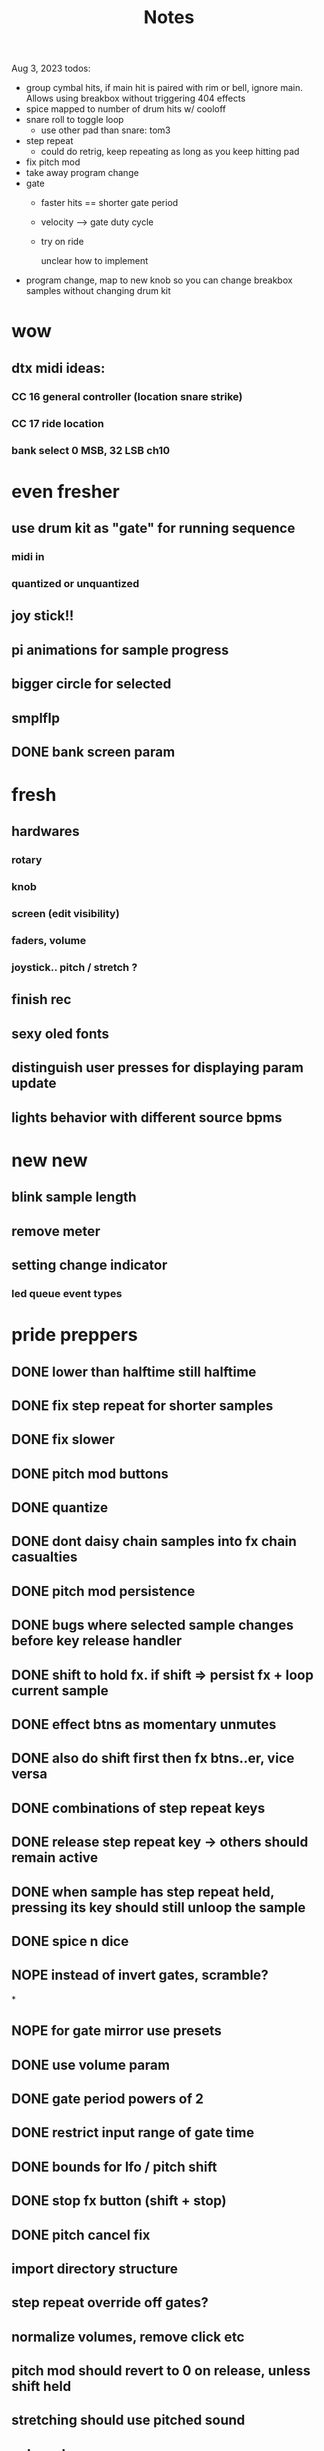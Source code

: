 #+title: Notes

Aug 3, 2023 todos:
- group cymbal hits, if main hit is paired with rim or bell, ignore main. Allows using breakbox without triggering 404 effects
- spice mapped to number of drum hits w/ cooloff
- snare roll to toggle loop
  - use other pad than snare: tom3
- step repeat
  - could do retrig, keep repeating as long as you keep hitting pad
- fix pitch mod
- take away program change
- gate
  - faster hits == shorter gate period
  - velocity --> gate duty cycle
  - try on ride

    unclear how to implement
- program change, map to new knob so you can change breakbox samples without changing drum kit


* wow
** dtx midi ideas:
*** CC 16 general controller (location snare strike)
*** CC 17 ride location

*** bank select 0 MSB, 32 LSB ch10

* even fresher
** use drum kit as "gate" for running sequence
*** midi in
*** quantized or unquantized
** joy stick!!
** pi animations for sample progress
** bigger circle for selected
** smplflp
** DONE bank screen param
CLOSED: [2023-07-25 Tue 16:29]
* fresh
** hardwares
*** rotary
*** knob
*** screen (edit visibility)
*** faders, volume
*** joystick.. pitch / stretch ?
** finish rec
** sexy oled fonts
** distinguish user presses for displaying param update
** lights behavior with different source bpms

* new new
** blink sample length
** remove meter
** setting change indicator
*** led queue event types

* pride preppers
** DONE lower than halftime still halftime
CLOSED: [2023-06-11 Sun 10:51]
** DONE fix step repeat for shorter samples
CLOSED: [2023-06-11 Sun 08:30]
** DONE fix slower
CLOSED: [2023-06-11 Sun 07:58]
** DONE pitch mod buttons
CLOSED: [2023-06-11 Sun 17:40]
** DONE quantize
CLOSED: [2023-06-11 Sun 17:54]
** DONE dont daisy chain samples into fx chain casualties
CLOSED: [2023-06-11 Sun 17:54]
** DONE pitch mod persistence
CLOSED: [2023-06-11 Sun 17:55]
** DONE bugs where selected sample changes before key release handler
CLOSED: [2023-06-11 Sun 22:15]
** DONE shift to hold fx. if shift => persist fx + loop current sample
CLOSED: [2023-06-12 Mon 12:18]
** DONE effect btns as momentary unmutes
CLOSED: [2023-06-12 Mon 14:50]
** DONE also do shift first then fx btns..er, vice versa
CLOSED: [2023-06-12 Mon 17:54]
** DONE combinations of step repeat keys
CLOSED: [2023-06-13 Tue 00:12]
** DONE release step repeat key -> others should remain active
CLOSED: [2023-06-13 Tue 07:09]
** DONE when sample has step repeat held, pressing its key should still unloop the sample
CLOSED: [2023-06-13 Tue 07:58]
** DONE spice n dice
CLOSED: [2023-06-15 Thu 09:06]
** NOPE instead of invert gates, scramble?
CLOSED: [2023-06-15 Thu 09:06]
*

** NOPE for gate mirror use presets
CLOSED: [2023-06-15 Thu 09:06]
** DONE use volume param
CLOSED: [2023-06-15 Thu 10:32]
** DONE gate period powers of 2
CLOSED: [2023-06-15 Thu 10:32]
** DONE restrict input range of gate time
CLOSED: [2023-06-15 Thu 10:32]
** DONE bounds for lfo / pitch shift
CLOSED: [2023-06-15 Thu 10:32]
:PROPERTIES:
:CREATED:  [Y-06-12 Mon 16:%]
:ID:       280e64bc-88c8-4cad-ad39-4f9de9116e4c
:END:
** DONE stop fx button (shift + stop)
CLOSED: [2023-06-15 Thu 11:44]
** DONE pitch cancel fix
CLOSED: [2023-06-15 Thu 13:57]
** import directory structure
** step repeat override off gates?
** normalize volumes, remove click etc
** pitch mod should revert to 0 on release, unless shift held
** stretching should use pitched sound
** volume keys
** sample flipping!!
* post-euphoria
** disable shell
** make sound q priority
** gate fades
** recording
** volume ctrl
** case
** clone brbx
*** zero hat
*** key input strat
*** case
*** samples
*** deploy strat
**** makefile?
** lights
** hdmi monitor
* MVP
** DONE stop audio on start / stop
CLOSED: [2023-04-28 Fri 15:24]
** frame size
** mute switch
** DONE fix out of sync on first loop
CLOSED: [2023-04-28 Fri 15:24]
*** start sample later, or wait til next loop
** DONE dont require tr8s to be on first
CLOSED: [2023-04-28 Fri 15:24]
*** handle case where midi connection goes away
** sample rate / mono?
** survey audio quality / clipping w headphones
*** invest in audio hat for better DAC ?

** DONE systemd service
CLOSED: [2023-05-03 Wed 14:04]
** TODO cpu usage???
:PROPERTIES:
:CREATED:  [2023-05-03 Wed 14:04]
:ID:       3d61d993-b662-4249-9c3a-7d687af9cf6a
:END:

* features
** DONE reduce jitter by only syncing @ start of bar
CLOSED: [2023-05-09 Tue 18:25]
** pitch shifting / rate manipulation
** mute patterns
** probability
** DONE allow play without clock
CLOSED: [2023-05-11 Thu 15:48]
** LFO!
*** for volume, pitch, patterns, prob..


* stuff
** preserve original slice sample thru timestretching
** param dna
** db power amp
** xfade on step repeat ? not sure
** can avoid improper sound queueing? maths?
** recording
** bug w step repeat then toggle not work
** variable bpm
** crossfade
** refactor key handlers
** top row should maybe be toggly / nonexclusive
** implement chromatic rate shift
** DONE fix stutter on start w internal clock
CLOSED: [2023-05-19 Fri 08:59]
** playtest midi clock again lol
** bug with sync at beginning when starting all samples at once?
*** could check queue size and bail to recover from this
*** also when sample drops should get next one in current call (while instead of if for timeout check)


* refactory
** state module (current bank, modes, etc)
** constants
** input / kb module
** audio
** sequence
*** beats, clock, etc
** midi
*** connec, reconnec, get msg
** utility

* bugs
** do HOLD on both step repeat and a toggle switch -> stop doesn't stop the sound

* actually to do
** DONE fix bugs
CLOSED: [2023-04-28 Fri 06:51]
** DONE stop on stop
CLOSED: [2023-04-28 Fri 06:51]
** DONE dont start on start
CLOSED: [2023-04-28 Fri 06:51]
** systemd
** break selection
** detect missing TR8 *optional*
** mute mask fx *optional*

* dactyl keycodes
** 9  10  11  12  13  14
** 49 24  25  26  27  28
** 23 38  39  40  41  42
** 50 52  53  54  55  56
**        23  51      119  50
**                     65  37
**                     36  64

* dactyl pygame keys
** 27  49  50  51  52  53
** 96  113 119 101 114 116
** 23  38  39  40  41  42
** 50  52  53  54  55  56
**        23  51      119  50
**                     65  37
**                     36  64



* stack tracers
